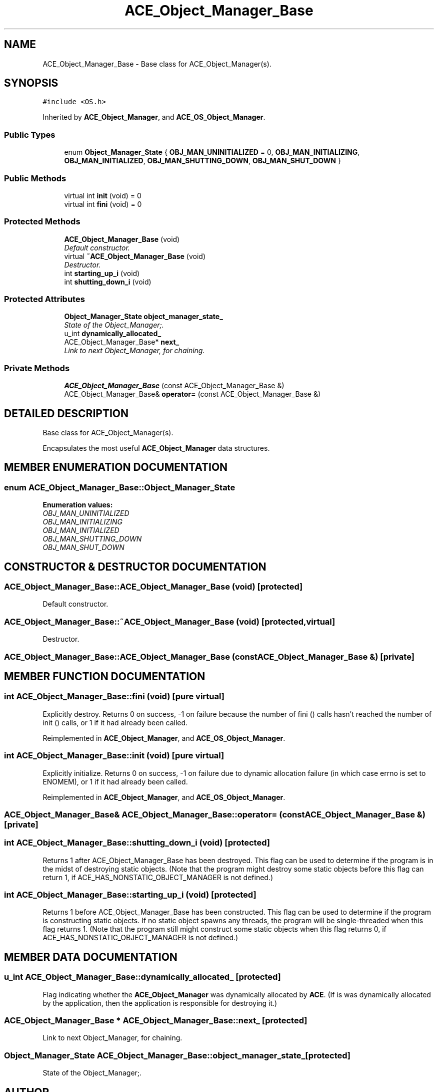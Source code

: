.TH ACE_Object_Manager_Base 3 "5 Oct 2001" "ACE" \" -*- nroff -*-
.ad l
.nh
.SH NAME
ACE_Object_Manager_Base \- Base class for ACE_Object_Manager(s). 
.SH SYNOPSIS
.br
.PP
\fC#include <OS.h>\fR
.PP
Inherited by \fBACE_Object_Manager\fR, and \fBACE_OS_Object_Manager\fR.
.PP
.SS Public Types

.in +1c
.ti -1c
.RI "enum \fBObject_Manager_State\fR { \fBOBJ_MAN_UNINITIALIZED\fR = 0, \fBOBJ_MAN_INITIALIZING\fR, \fBOBJ_MAN_INITIALIZED\fR, \fBOBJ_MAN_SHUTTING_DOWN\fR, \fBOBJ_MAN_SHUT_DOWN\fR }"
.br
.in -1c
.SS Public Methods

.in +1c
.ti -1c
.RI "virtual int \fBinit\fR (void) = 0"
.br
.ti -1c
.RI "virtual int \fBfini\fR (void) = 0"
.br
.in -1c
.SS Protected Methods

.in +1c
.ti -1c
.RI "\fBACE_Object_Manager_Base\fR (void)"
.br
.RI "\fIDefault constructor.\fR"
.ti -1c
.RI "virtual \fB~ACE_Object_Manager_Base\fR (void)"
.br
.RI "\fIDestructor.\fR"
.ti -1c
.RI "int \fBstarting_up_i\fR (void)"
.br
.ti -1c
.RI "int \fBshutting_down_i\fR (void)"
.br
.in -1c
.SS Protected Attributes

.in +1c
.ti -1c
.RI "\fBObject_Manager_State\fR \fBobject_manager_state_\fR"
.br
.RI "\fIState of the Object_Manager;.\fR"
.ti -1c
.RI "u_int \fBdynamically_allocated_\fR"
.br
.ti -1c
.RI "ACE_Object_Manager_Base* \fBnext_\fR"
.br
.RI "\fILink to next Object_Manager, for chaining.\fR"
.in -1c
.SS Private Methods

.in +1c
.ti -1c
.RI "\fBACE_Object_Manager_Base\fR (const ACE_Object_Manager_Base &)"
.br
.ti -1c
.RI "ACE_Object_Manager_Base& \fBoperator=\fR (const ACE_Object_Manager_Base &)"
.br
.in -1c
.SH DETAILED DESCRIPTION
.PP 
Base class for ACE_Object_Manager(s).
.PP
.PP
 Encapsulates the most useful \fBACE_Object_Manager\fR data structures. 
.PP
.SH MEMBER ENUMERATION DOCUMENTATION
.PP 
.SS enum ACE_Object_Manager_Base::Object_Manager_State
.PP
\fBEnumeration values:\fR
.in +1c
.TP
\fB\fIOBJ_MAN_UNINITIALIZED\fR \fR
.TP
\fB\fIOBJ_MAN_INITIALIZING\fR \fR
.TP
\fB\fIOBJ_MAN_INITIALIZED\fR \fR
.TP
\fB\fIOBJ_MAN_SHUTTING_DOWN\fR \fR
.TP
\fB\fIOBJ_MAN_SHUT_DOWN\fR \fR
.SH CONSTRUCTOR & DESTRUCTOR DOCUMENTATION
.PP 
.SS ACE_Object_Manager_Base::ACE_Object_Manager_Base (void)\fC [protected]\fR
.PP
Default constructor.
.PP
.SS ACE_Object_Manager_Base::~ACE_Object_Manager_Base (void)\fC [protected, virtual]\fR
.PP
Destructor.
.PP
.SS ACE_Object_Manager_Base::ACE_Object_Manager_Base (const ACE_Object_Manager_Base &)\fC [private]\fR
.PP
.SH MEMBER FUNCTION DOCUMENTATION
.PP 
.SS int ACE_Object_Manager_Base::fini (void)\fC [pure virtual]\fR
.PP
Explicitly destroy. Returns 0 on success, -1 on failure because the number of fini () calls hasn't reached the number of init () calls, or 1 if it had already been called. 
.PP
Reimplemented in \fBACE_Object_Manager\fR, and \fBACE_OS_Object_Manager\fR.
.SS int ACE_Object_Manager_Base::init (void)\fC [pure virtual]\fR
.PP
Explicitly initialize. Returns 0 on success, -1 on failure due to dynamic allocation failure (in which case errno is set to ENOMEM), or 1 if it had already been called. 
.PP
Reimplemented in \fBACE_Object_Manager\fR, and \fBACE_OS_Object_Manager\fR.
.SS ACE_Object_Manager_Base& ACE_Object_Manager_Base::operator= (const ACE_Object_Manager_Base &)\fC [private]\fR
.PP
.SS int ACE_Object_Manager_Base::shutting_down_i (void)\fC [protected]\fR
.PP
Returns 1 after ACE_Object_Manager_Base has been destroyed. This flag can be used to determine if the program is in the midst of destroying static objects. (Note that the program might destroy some static objects before this flag can return 1, if ACE_HAS_NONSTATIC_OBJECT_MANAGER is not defined.) 
.SS int ACE_Object_Manager_Base::starting_up_i (void)\fC [protected]\fR
.PP
Returns 1 before ACE_Object_Manager_Base has been constructed. This flag can be used to determine if the program is constructing static objects. If no static object spawns any threads, the program will be single-threaded when this flag returns 1. (Note that the program still might construct some static objects when this flag returns 0, if ACE_HAS_NONSTATIC_OBJECT_MANAGER is not defined.) 
.SH MEMBER DATA DOCUMENTATION
.PP 
.SS u_int ACE_Object_Manager_Base::dynamically_allocated_\fC [protected]\fR
.PP
Flag indicating whether the \fBACE_Object_Manager\fR was dynamically allocated by \fBACE\fR. (If is was dynamically allocated by the application, then the application is responsible for destroying it.) 
.SS ACE_Object_Manager_Base * ACE_Object_Manager_Base::next_\fC [protected]\fR
.PP
Link to next Object_Manager, for chaining.
.PP
.SS \fBObject_Manager_State\fR ACE_Object_Manager_Base::object_manager_state_\fC [protected]\fR
.PP
State of the Object_Manager;.
.PP


.SH AUTHOR
.PP 
Generated automatically by Doxygen for ACE from the source code.